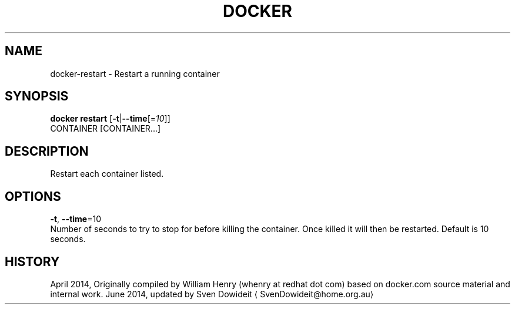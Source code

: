 .TH "DOCKER" "1" " Docker User Manuals" "Docker Community" "JUNE 2014"  ""

.SH NAME
.PP
docker\-restart \- Restart a running container

.SH SYNOPSIS
.PP
\fBdocker restart\fP
[\fB\-t\fP|\fB\-\-time\fP[=\fI10\fP]]
 CONTAINER [CONTAINER...]

.SH DESCRIPTION
.PP
Restart each container listed.

.SH OPTIONS
.PP
\fB\-t\fP, \fB\-\-time\fP=10
   Number of seconds to try to stop for before killing the container. Once killed it will then be restarted. Default is 10 seconds.

.SH HISTORY
.PP
April 2014, Originally compiled by William Henry (whenry at redhat dot com)
based on docker.com source material and internal work.
June 2014, updated by Sven Dowideit 
\[la]SvenDowideit@home.org.au\[ra]
